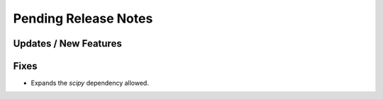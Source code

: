 Pending Release Notes
=====================

Updates / New Features
----------------------

Fixes
-----

* Expands the `scipy` dependency allowed.